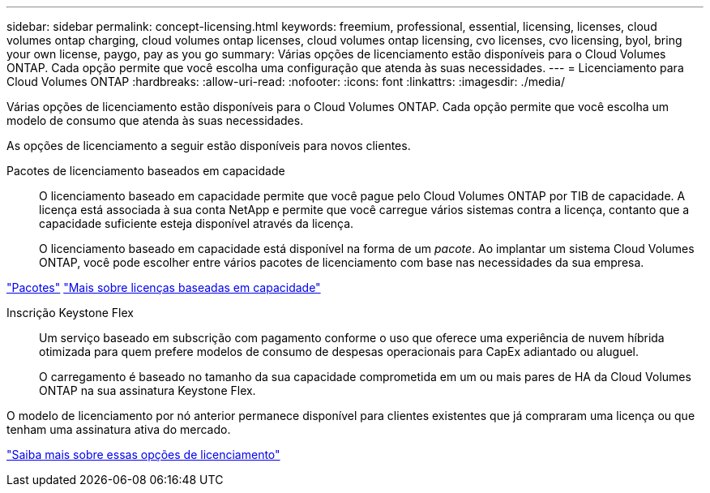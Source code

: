---
sidebar: sidebar 
permalink: concept-licensing.html 
keywords: freemium, professional, essential, licensing, licenses, cloud volumes ontap charging, cloud volumes ontap licenses, cloud volumes ontap licensing, cvo licenses, cvo licensing, byol, bring your own license, paygo, pay as you go 
summary: Várias opções de licenciamento estão disponíveis para o Cloud Volumes ONTAP. Cada opção permite que você escolha uma configuração que atenda às suas necessidades. 
---
= Licenciamento para Cloud Volumes ONTAP
:hardbreaks:
:allow-uri-read: 
:nofooter: 
:icons: font
:linkattrs: 
:imagesdir: ./media/


[role="lead"]
Várias opções de licenciamento estão disponíveis para o Cloud Volumes ONTAP. Cada opção permite que você escolha um modelo de consumo que atenda às suas necessidades.

As opções de licenciamento a seguir estão disponíveis para novos clientes.

Pacotes de licenciamento baseados em capacidade:: O licenciamento baseado em capacidade permite que você pague pelo Cloud Volumes ONTAP por TIB de capacidade. A licença está associada à sua conta NetApp e permite que você carregue vários sistemas contra a licença, contanto que a capacidade suficiente esteja disponível através da licença.
+
--
O licenciamento baseado em capacidade está disponível na forma de um _pacote_. Ao implantar um sistema Cloud Volumes ONTAP, você pode escolher entre vários pacotes de licenciamento com base nas necessidades da sua empresa.

--


https://docs.netapp.com/us-en/bluexp-cloud-volumes-ontap/concept-licensing.html#packages["Pacotes"^] https://docs.netapp.com/us-en/bluexp-cloud-volumes-ontap/concept-licensing-charging.html["Mais sobre licenças baseadas em capacidade"^]

Inscrição Keystone Flex:: Um serviço baseado em subscrição com pagamento conforme o uso que oferece uma experiência de nuvem híbrida otimizada para quem prefere modelos de consumo de despesas operacionais para CapEx adiantado ou aluguel.
+
--
O carregamento é baseado no tamanho da sua capacidade comprometida em um ou mais pares de HA da Cloud Volumes ONTAP na sua assinatura Keystone Flex.

--


O modelo de licenciamento por nó anterior permanece disponível para clientes existentes que já compraram uma licença ou que tenham uma assinatura ativa do mercado.

https://docs.netapp.com/us-en/bluexp-cloud-volumes-ontap/concept-licensing.html["Saiba mais sobre essas opções de licenciamento"^]

